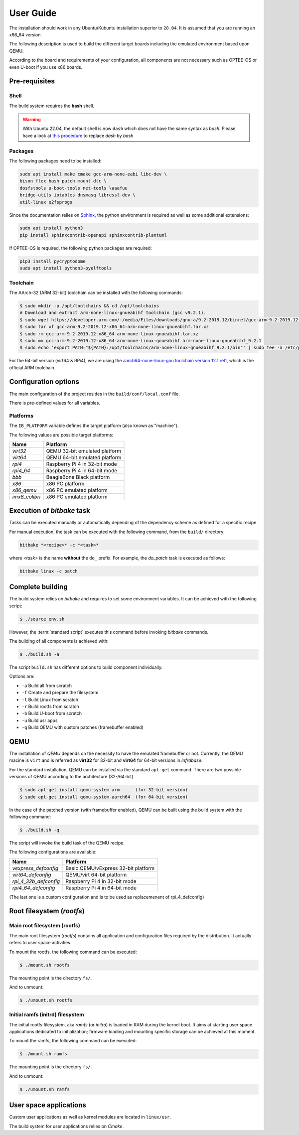 .. _user_guide:

User Guide
##########
   
The installation should work in any Ubuntu/Kubuntu installation superior
to ``20.04``. It is assumed that you are running an x86_64 version.

The following description is used to build the different target boards
including the emulated environment based upon QEMU.

According to the board and requirements of your configuration, all components
are not necessary such as OPTEE-OS or even U-boot if you use x86 boards.

Pre-requisites
**************

Shell
=====

The build system requires the **bash** shell.

.. warning::

   With Ubuntu 22.04, the default shell is now ``dash`` which does not
   have the same syntax as *bash*. Please have a look at 
   `this procedure <https://askubuntu.com/questions/1064773/how-can-i-make-bin-sh-point-to-bin-bash>`_ 
   to replace *dash* by *bash* 

Packages
========

The following packages need to be installed:

.. code:: bash


    sudo apt install make cmake gcc-arm-none-eabi libc-dev \
    bison flex bash patch mount dtc \
    dosfstools u-boot-tools net-tools \aaafuu
    bridge-utils iptables dnsmasq libressl-dev \
    util-linux e2fsprogs
 
Since the documentation relies on `Sphinx <https://www.sphinx-doc.org>`_, 
the python environment is required as well as some additional extensions:

.. code:: bash

   sudo apt install python3
   pip install sphinxcontrib-openapi sphinxcontrib-plantuml

If OPTEE-OS is required, the following python packages are required:

.. code:: bash

   pip3 install pycryptodome
   sudo apt install python3-pyelftools


Toolchain
=========
 
The AArch-32 (ARM 32-bit) toolchain can be installed with the following commands:

.. code-block:: shell

   $ sudo mkdir -p /opt/toolchains && cd /opt/toolchains
   # Download and extract arm-none-linux-gnueabihf toolchain (gcc v9.2.1).
   $ sudo wget https://developer.arm.com/-/media/Files/downloads/gnu-a/9.2-2019.12/binrel/gcc-arm-9.2-2019.12-x86_64-arm-none-linux-gnueabihf.tar.xz
   $ sudo tar xf gcc-arm-9.2-2019.12-x86_64-arm-none-linux-gnueabihf.tar.xz
   $ sudo rm gcc-arm-9.2-2019.12-x86_64-arm-none-linux-gnueabihf.tar.xz
   $ sudo mv gcc-arm-9.2-2019.12-x86_64-arm-none-linux-gnueabihf arm-none-linux-gnueabihf_9.2.1
   $ sudo echo 'export PATH="${PATH}:/opt/toolchains/arm-none-linux-gnueabihf_9.2.1/bin"' | sudo tee -a /etc/profile.d/02-toolchains.sh

For the 64-bit version (virt64 & RPi4), we are using the `aarch64-none-linux-gnu toolchain version 12.1.rel1 <ARM_toolchain_>`_,
which is the official ARM toolchain. 

Configuration options
*********************

The main configuration of the project resides in the ``build/conf/local.conf`` file.

There is pre-defined values for all variables.

Platforms
=========

The ``IB_PLATFORM`` variable defines the target platform (also known as "machine").

The following values are possible target platforms:

+----------------+-------------------------------+
| Name           | Platform                      |
+================+===============================+
| *virt32*       | QEMU 32-bit emulated platform |
+----------------+-------------------------------+
| *virt64*       | QEMU 64-bit emulated platform |
+----------------+-------------------------------+
| *rpi4*         | Raspberry Pi 4 in 32-bit mode |
+----------------+-------------------------------+
| *rpi4_64*      | Raspberry Pi 4 in 64-bit mode |
+----------------+-------------------------------+
| *bbb*          | BeagleBone Black platform     |
+----------------+-------------------------------+
| *x86*          | x86 PC platform               |
+----------------+-------------------------------+
| *x86_qemu*     | x86 PC emulated platform      |
+----------------+-------------------------------+
| *imx8_colibri* | x86 PC emulated platform      |
+----------------+-------------------------------+

Execution of *bitbake* task
***************************

Tasks can be executed manually or automatically depending of the dependency scheme as 
defined for a specific recipe.

For manual execution, the task can be executed with the following command, 
from the ``build/`` directory:

.. code-block:: bash

   bitbake *<recipe>* -c *<task>*

where *<task>* is the name **without** the ``do_`` prefix. For example, the *do_patch* task is
executed as follows:

.. code-block:: bash

   bitbake linux -c patch

Complete building
*****************

The build system relies on *bitbake* and requires to set some environment variables.
It can be achieved with the following script:

.. code-block:: bash

   $ ./source env.sh
   
However, the :term:`standard script` executes this command before invoking *bitbake* commands.

The building of all components is achieved with:

.. code-block:: bash

   $ ./build.sh -a
   
The script ``build.sh`` has different options to build component individually.

Options are:

* ``-a``  Build all from scratch
* ``-f``  Create and prepare the filesystem
* ``-l``  Build Linux from scratch
* ``-r``  Build rootfs from scratch
* ``-b``  Build U-boot from scratch
* ``-u``  Build usr apps
* ``-q``  Build QEMU with custom patches (framebuffer enabled)

QEMU
****

The installation of *QEMU* depends on the necessity to have the emulated framebuffer or not.
Currently, the QEMU macine is ``virt`` and is referred as **virt32** for 32-bit and **virt64**
for 64-bit versions in *Infrabase*.

For the standard installation, QEMU can be installed via the standard ``apt-get`` command.
There are two possible versions of QEMU according to the architecture (32-/64-bit)

.. code-block:: shell

   $ sudo apt-get install qemu-system-arm      (for 32-bit version)
   $ sudo apt-get install qemu-system-aarch64  (for 64-bit version)

In the case of the patched version (with framebuffer enabled), QEMU can be built using the build system with
the following command:

.. code-block:: bash

   $ ./build.sh -q

The script will invoke the build task of the QEMU recipe.

 
The following configurations are available:

+-----------------------+-------------------------------------+
| Name                  | Platform                            |
+=======================+=====================================+
| *vexpress_defconfig*  | Basic QEMU/vExpress 32-bit platform |
+-----------------------+-------------------------------------+
| *virt64_defconfig*    | QEMU/virt 64-bit platform           |
+-----------------------+-------------------------------------+
| *rpi_4_32b_defconfig* | Raspberry Pi 4 in 32-bit mode       |
+-----------------------+-------------------------------------+
| *rpi4_64_defconfig*   | Raspberry Pi 4 in 64-bit mode       |
+-----------------------+-------------------------------------+

(The last one is a custom configuration and is to be used as replacemenent
of rpi_4_defconfig)


Root filesystem (*rootfs*)
**************************

Main root filesystem (**rootfs**)
=================================

The main root filesystem (*rootfs*) contains all application and configuration files
required by the distribution. It actually refers to user space activities.

To mount the rootfs, the following command can be executed:

.. code-block:: bash

   $ ./mount.sh rootfs

The mounting point is the directory ``fs/``.

And to unmount:

.. code-block:: bash

   $ ./umount.sh rootfs
   
Initial ramfs (initrd) filesystem
=================================


The initial rootfs filesystem, aka *ramfs* (or *initrd*) is loaded in RAM during the kernel
boot. It aims at starting user space applications dedicated to initialization; firmware loading
and mounting specific storage can be achieved at this moment.

To mount the ramfs, the following command can be executed:

.. code-block:: bash

   $ ./mount.sh ramfs

The mounting point is the directory ``fs/``.

And to unmount:

.. code-block:: bash

   $ ./umount.sh ramfs

User space applications
***********************

Custom user applications as well as kernel modules are located in
``linux/usr``.

The build system for user applications relies on *Cmake*.



.. _ARM_toolchain: https://developer.arm.com/-/media/Files/downloads/gnu/12.2.rel1/binrel/arm-gnu-toolchain-12.2.rel1-x86_64-aarch64-none-linux-gnu.tar.xz?rev=6750d007ffbf4134b30ea58ea5bf5223&hash=6C7D2A7C9BD409C42077F203DF120385AEEBB3F5


